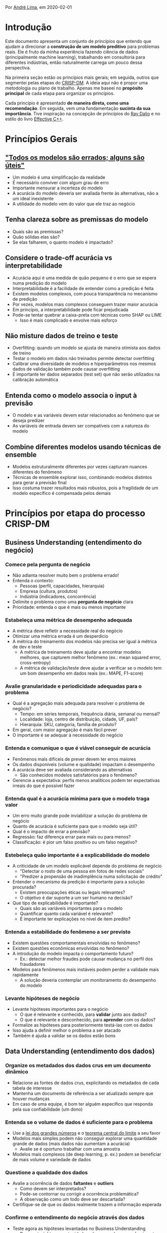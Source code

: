 Por [[https://www.linkedin.com/in/andlima/][André Lima]], em 2020-02-01

* Introdução

Este documento apresenta um conjunto de princípios que entendo que
ajudam a direcionar a *construção de um modelo preditivo* para
problemas reais. Ele é fruto da minha experiência fazendo ciência de
dados (principalmente machine learning), trabalhando em consultoria
para diferentes indústrias, então naturalmente carrega um pouco dessa
perspectiva.

Na primeira seção estão os princípios mais gerais; em seguida, outros
que segmentei pelas etapas do [[https://pt.wikipedia.org/wiki/Cross_Industry_Standard_Process_for_Data_Mining][CRISP-DM]]. A ideia aqui não é propor uma
metodologia ou plano de trabalho. Apenas me baseei no *propósito
principal* de cada etapa para organizar os princípios.

Cada princípio é apresentado *de maneira direta, como uma
recomendação*. Em seguida, vem uma fundamentação *sucinta da sua
importância*. Tive inspiração na concepção de princípios do [[https://www.principles.com/][Ray Dalio]]
e no estilo do livro [[https://www.amazon.com/Effective-Specific-Improve-Programs-Designs/dp/0321334876][Effective C++]].


* Princípios Gerais

** [[https://en.wikipedia.org/wiki/All_models_are_wrong]["Todos os modelos são errados; alguns são úteis"]]

- Um modelo é uma simplificação da realidade
- É necessário conviver com algum grau de erro
- Importante mensurar a incerteza do modelo
- A acurácia do modelo deveria ser avaliada frente às alternativas,
  não a um ideal inexistente
- A utilidade do modelo vem do valor que ele traz ao negócio

** Tenha clareza sobre as premissas do modelo

- Quais são as premissas?
- Quão sólidas elas são?
- Se elas falharem, o quanto modelo é impactado?

** Considere o trade-off acurácia vs interpretabilidade

- Acurácia aqui é uma medida de quão pequeno é o erro que se espera
  numa predição do modelo
- Interpretabilidade é a facilidade de entender como a predição é
  feita
- Existem modelos complexos, com pouca transparência no mecanismo de
  predição
- Por vezes, modelos mais complexos conseguem trazer maior acurácia
- Em princípio, a interpretabilidade pode ficar prejudicada
- Pode-se tentar quebrar a caixa-preta com técnicas como SHAP ou LIME
  - Isso é mais complicado e envolve mais esforço

** Não misture dados de treino e teste

- Overfitting: quando um modelo se ajusta de maneira otimista aos
  dados de treino
- Testar o modelo em dados não treinados permite detectar overfitting
- Calibrar uma diversidade de modelos e hiperparâmetros nos mesmos
  dados de validação também pode causar overfitting
- É importante ter dados separados (test set) que não serão utilizados
  na calibração automática

** Entenda como o modelo associa o input à previsão

- O modelo e as variáveis devem estar relacionados ao fenômeno que se
  deseja predizer
- As variáveis de entrada devem ser compatíveis com a natureza do
  modelo

** Combine diferentes modelos usando técnicas de ensemble

- Modelos estruturalmente diferentes por vezes capturam nuances
  diferentes do fenômeno
- Técnicas de ensemble explorar isso, combinando modelos distintos
  para gerar a previsão final
- Isso costuma trazer resultados mais robustos, pois a fragilidade de
  um modelo específico é compensada pelos demais

* Princípios por etapa do processo CRISP-DM

** Business Understanding (entendimento do negócio)

*** Comece pela pergunta de negócio

- Não adianta resolver muito bem o problema errado!
- Entenda o contexto:
  - Pessoas (perfil, capacidades, hierarquia)
  - Empresa (cultura, produtos)
  - Indústria (indicadores, concorrência)
- Delimite o problema como uma *pergunta de negócio* clara
- Prioridade: entenda o que é mais ou menos importante

*** Estabeleça uma métrica de desempenho adequada

- A métrica deve refletir a necessidade real do negócio
- Otimizar uma métrica errada é um desperdício
- A métrica do treinamento dos modelos não precisa ser igual à métrica
  de dev e teste
  - A métrica de treinamento deve ajudar a encontrar modelos melhores,
    que capturem melhor fenômeno (ex.: mean squared error,
    cross-entropy)
  - A métrica de validação/teste deve ajudar a verificar se o modelo
    tem um bom desempenho em dados reais (ex.: MAPE, F1-score)

*** Avalie granularidade e periodicidade adequadas para o problema

- Qual é a agregação mais adequada para resolver o problema de
  negócio?
  - Tempo: em séries temporais, frequência diária, semanal ou mensal?
  - Localidade: loja, centro de distribuição, cidade, UF, país?
  - Hierarquia: SKU, categoria, família de produto?
- Em geral, com maior agregação é mais fácil prever
- O importante é se adequar à necessidade do negócio

*** Entenda e comunique o que é viável conseguir de acurácia

- Fenômenos mais difíceis de prever devem ter erros maiores
- Os dados disponíveis (volume e qualidade) impactam o desempenho
- A acurácia deve ser avaliada considerando as alternativas
  - São conhecidos modelos satisfatórios para o fenômeno?
- Gerencie a expectativa: perfis menos analíticos podem ter
  expectativas irreais do que é possível fazer

*** Entenda qual é a acurácia mínima para que o modelo traga valor

- Um erro muito grande pode inviabilizar a solução do problema de
  negócio
- Quanto de acurácia é suficiente para que o modelo seja útil?
- Qual é o impacto de errar a previsão?
- Regressão: faz diferença errar para mais ou para menos?
- Classificação: é pior um falso positivo ou um falso negativo?

*** Estebeleça quão importante é a explicabilidade do modelo

- A criticidade de um modelo explicável depende do problema de negócio
  - "Detectar o rosto de uma pessoa em fotos de redes sociais"
  - "Predizer a propensão de inadimplência numa solicitação de crédito"
- Entender o mecanismo da predição é importante para a solução procurada?
  - Existem preocupações éticas ou legais relevantes?
  - O objetivo é dar suporte a um ser humano na decisão?
- Que tipo de explicabilidade é importante?
  - Quais são as variáveis importantes para o modelo
  - Quantificar quanto cada variável é relevante?
  - É importante ter explicações no nível de item predito?

*** Entenda a estabilidade do fenômeno a ser previsto

- Existem questões comportamentais envolvidas no fenômeno?
- Existem questões econômicas envolvidas no fenômeno?
- A introdução do modelo impacta o comportamento futuro?
  - Ex.: detectar melhor fraudes pode causar mudança no perfil dos
    fraudadores
- Modelos para fenômenos mais instáveis podem perder a validade mais
  rapidamente
  - A solução deveria contemplar um monitoramento do desempenho do modelo

*** Levante hipóteses de negócio

- Levante hipóteses importantes para o negócio
  - O que é relevante e conhecido, para *validar* junto aos dados?
  - O que é relevante e desconhecido, para *aprender* com os dados?
- Formalize as hipóteses para posteriormente testá-las com os dados
- Isso ajuda a definir melhor o problema a ser atacado
- Também é ajuda a validar se os dados estão bons


** Data Understanding (entendimento dos dados)

*** Organize os metadados dos dados crus em um documento dinâmico

- Relacione as fontes de dados crus, explicitando os metadados de cada
  tabela de interesse
- Mantenha um documento de referência a ser atualizado sempre que
  houver mudanças
- Em caso de uma equipe, é bom ter alguém específico que responda pela
  sua confiabilidade (um dono)

*** Entenda se o volume de dados é suficiente para o problema

- Use a [[https://pt.wikipedia.org/wiki/Lei_dos_grandes_n%C3%BAmeros][lei dos grandes números]] e o [[https://pt.wikipedia.org/wiki/Teorema_central_do_limite][teorema central do limite]] a seu
  favor
- Modelos mais simples podem não conseguir explorar uma quantidade
  grande de dados (mais dados não aumentam a acurácia)
  - Avalie se é oportuno trabalhar com uma amostra
- Modelos mais complexos (de deep learning, p. ex.) podem se
  beneficiar de mais volume e variedade de dados

*** Questione a qualidade dos dados

- Avalie a ocorrência de dados *faltantes* e *outliers*
  - Como devem ser interpretados?
  - Pode-se contornar ou corrigir a ocorrência problemática?
  - A observação como um todo deve ser descartada?
- Certifique-se de que os dados realmente trazem a informação esperada

*** Confirme o entendimento do negócio através dos dados

- Teste agora as hipóteses levantadas no Business Understanding
  - Procure insights e oportunidades não mapeadas no conhecimento
    tácito do negócio
- Inconsistências entre os dados e o negócio podem levar a:
  - Identificar problemas inesperados nos dados
  - Identificar problemas no tratamento inicial dos dados
  - Corrigir erros de entendimento de negócio


** Data Preparation (preparação dos dados)

*** Automatize o tratamento dos dados

- Tratamento de dados muito manual pode exigir retrabalho no futuro
- Em caso de novos dados no mesmo padrão, o esforço adicional de
  tratá-los deveria ser mínimo

*** Automatize uma validação técnica do dados

- Certifique-se que os dados crus estão conforme o esperado
- Certifique-se que o dataset final está conforme o esperado
- Erros ou alertas deveriam notificar problemas detectados
- A validação pode evoluir ao longo do tempo a partir de problemas
  inicialmente não detectados
- Isso dá mais robustez para alterações no tratamento não quebrarem o
  que já havia sido testado anteriormente

*** Valide o dataset final com visão de negócio

- Dados sólidos são fundamentais para o resultado do modelo
- O dataset final geralmente incorpora várias fontes distintas
  - Erros são especialmente comuns na consolidação (merge, joins)
- Importante testar se os grandes números são reconhecidos
  - Totais, médias, percentuais
- Também é útil inspecionar amostras dos dados com especialistas e ver
  se não há nada estranho
- Formalize a validação com os especialistas de negócio

*** Organize os metadados do dataset final em um documento dinâmico

- Descreva os metadados do dataset final em um documento estruturado
  (premissas, descrições das colunas)
- Mantenha um documento de referência a ser atualizado sempre que
  houver mudanças
- Em caso de uma equipe, é bom ter alguém específico que responda pela
  sua confiabilidade (um dono)


** Modeling (modelagem)

*** Estabeleça uma boa variável-resposta

*** Defina o tamanho dos dados de teste com critério

- Isso se aplica a dados de validação (dev) e de teste
- O objetivo principal do teste é estimar o desempenho esperado para o
  modelo em produção
- A regra popular de reservar 30% dos dados para teste não é universal
  - Faz sentido num dataset da ordem de milhares de observações
  - Com milhões de observações disponíveis, pode ser um desperdício
- O tamanho deve ser o suficiente para dar confiança à mensuração da
  métrica

*** Dados de teste devem seguir a distribuição de produção

- Isso se aplica a dados de validação (dev) e de teste
- O objetivo principal do teste é estimar o desempenho esperado para o
  modelo em produção
- Se o modelo for usado em dados de natureza muito diferente dos de
  teste, pode ter um desempenho bem pior do que o anteriormente
  mensurado
- O treino pode ter mais nuances e se utilizar de uma distribuição
  diferente, pois são os dados de validação e teste que vão suportar a
  estimativa de desempenho
- É importante reservar dados de um período não utilizado no treino
  (out-of-time) para validar a sua *estabilidade*

*** Foque em uma métrica única para calibração do modelo

- Conviver com várias métricas de desempenho pode atrapalhar a busca
  pelo melhor modelo
- Caso as necessidades de negócio exija conviver com vários critérios
  distintos, algumas opções são:
  - Tentar combinar diferentes indicadores em uma métrica única (ex.:
    F1-score em classificação)
  - Impor restrições sobre mínimo ou máximo de alguns indicadores, mas
    tentar otimizar uma métrica específica (ex.: o modelo de menor
    MAPE que leva menos de 10s de execução)

*** Comece com um modelo simplificado e evolua com critério

- Um baseline inicial permite entender melhor a dificuldade do
  problema
- O modelo baseline pode fundamentar uma conversa analítica com o
  negócio, refinando mais cedo o entendimento
- Uma *análise de erro* direcionada a partir do modelo baseline pode
  guiar as iterações seguintes
  - Um erro num segmento específico ou num período específico pode
    revelar o que o novo modelo precisa levar em conta
- Uma abordagem mais ágil favorece ciclos de evolução e validação

*** Refine o modelo de maneira estratégica

- Investigue os principais ofensores (observações com grandes
  distorções)
- Investigue se há padrões claros de concentração de erro:
  - Erro consistentemente maior numa categoria específica
  - Erro consistentemente maior num período específico
- Verifique se o modelo está sofrendo com underfitting (erro in-sample
  mais alto que o esperado)
  - Uma ideia é reduzir (se houver) a regularização do modelo
  - Outra opção é tentar incluir novas variáveis com potencial de se
    adequar mais ao fenômeno
- Verifique se o modelo está sofrendo com overfitting (erro in-sample
  muito menor que out-of-sample)
  - Uma ideia é aumentar (ou incluir) alguma forma de regularização
  - Se for uma opção viável, adicionar mais dados ao modelo poderia
    ajudar a reduzir o overfitting


** Evaluation (validação de negócio)

*** Evolua analiticamente a modelagem

- É um momento para trazer pessoas experientes em ciência de daos para
  aportar conhecimento:
  - O tratamento de dados já deveria estar maduro
  - Diversos modelos já foram testados
- Pequenas mudanças no fluxo de tratamento e treino podem levar a
  aumentos expressivos no desempenho

*** Valide os resultados do modelo com visão de negócio

- É importante validar se o modelo se comporta como esperado pelo
  negócio
- Mesmo um modelo com bom desempenho analítico pode não atender as
  necessidades de negócio
- Isso pode sugerir mudanças mais ou menos profundas na abordagem:
  - Alterar a métrica de desempenho
  - Alterar a variável-resposta
  - Repensar o recorte dos dados (granularidade, periodicidade)
- Dependendo do cenário, pode não valer a pena implantar o modelo em
  produção


** Deployment (implantação ou entrega)

*** Automatize uma validação técnica da saída do modelo

- Testes automatizados podem identificar problemas críticos na saída
  - Perda de observações durante o processo de predição
  - Predição em branco
  - Predição com valor inválido (negativo, string)
  - Predição com valor muito acima ou abaixo do razoável
  - Problemas de formato (data, casas decimais)
- A automatização acelera a identificação e o diagnóstico do problema

*** Faça log do processo de predição em produção

- Registre informações que possam ajudar na investigação de problemas
- Registre também o instante em que cada etapa começou e terminou

*** Armazene o input utilizado para predição em produção

- Quando um problema é identificado no processo, é importante ter o
  disponível o input exato para investigação
- Se o modelo puxa o input direto de um banco de dados dinâmico, pode
  ser difícil reproduzir o erro

*** Versione o modelo disponível em produção

- Quando o modelo evolui ao longo do tempo, é importante versioná-lo
- Além de código-fonte, é importante versionar:
  - Os modelos serializados (conforme resultado do treino)
  - Arquivos de configuração
  - Em suma, tudo que define o comportamento do modelo
- Garanta que é simples reverter o modelo para uma versão anterior


* Conclusão

Espero que o documento seja proveitoso para outros entusiastas de
ciência de dados, especialmente para quem está começando. Vou evoluir
o material ao longo do tempo. Comentários e sugestões são bem-vindos
